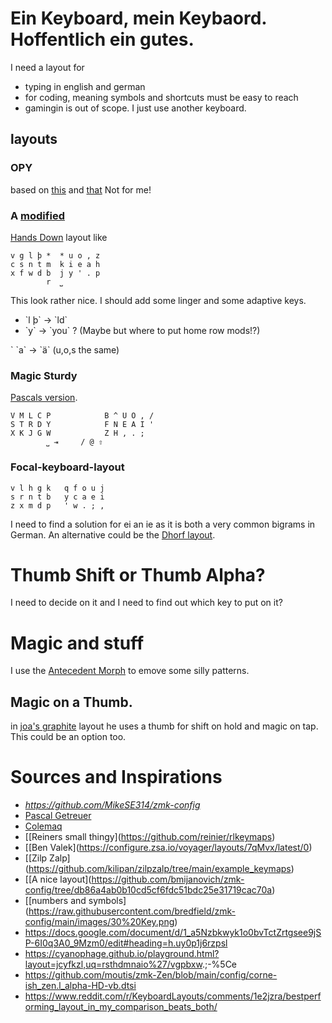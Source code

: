 * Ein Keyboard, mein Keybaord. Hoffentlich ein gutes.

I need a layout for
- typing in english and german
- for coding, meaning symbols and shortcuts must be easy to reach
- gamingin is out of scope. I just use another keyboard.

** layouts
*** OPY
    based on [[https://gitlab.com/voidyourwarranty/yackboard/-/blob/main/layout.md][this]] and [[https://opylayout.wordpress.com/2023/01/21/the-opy-layout/][that]]
    Not for me!
*** A [[https://www.reddit.com/r/KeyboardLayouts/comments/1djzkv1/comment/l9onx07/?utm_source=share&utm_medium=web3x&utm_name=web3xcss&utm_term=1&utm_content=share_button][modified]] 
    [[https://sites.google.com/alanreiser.com/handsdown][Hands Down]] layout like
    #+BEGIN_SRC
    v g l þ *  * u o , z
    c s n t m  k i e a h
    x f w d b  j y ' . p
            r  ⎵
    #+END_SRC

    This look rather nice. I should add some linger and some adaptive keys.
    - `l þ` -> `ld`
    - `y` -> `you` ? (Maybe but where to put home row mods!?)
    ` `a` -> `ä` (u,o,s the same)

*** Magic Sturdy
    [[https://github.com/getreuer/qmk-keymap][Pascals version]].
    #+BEGIN_SRC
    V M L C P            B ^ U O , /
    S T R D Y            F N E A I '
    X K J G W            Z H , . ;
            ⎵ ⇥     / @ ⇧
    #+END_SRC

*** Focal-keyboard-layout
    #+BEGIN_SRC
    v l h g k   q f o u j
    s r n t b   y c a e i
    z x m d p   ' w . ; ,
    #+END_SRC

    I need to find a solution for ei an ie as it is both a very common bigrams in German.
    An alternative could be the [[https://oxey.dev/dhorf/index.html][Dhorf layout]].

* Thumb Shift or Thumb Alpha?
I need to decide on it and I need to find out which key to put on it?

* Magic and stuff
I use the [[https://github.com/klausweiss/zmk/blob/fix/adaptive-keys/docs/docs/behaviors/antecedent-morph.md][Antecedent Morph]] to emove some silly 
patterns.

** Magic on a Thumb.
 in [[https://github.com/joa/graphite][joa's graphite]] layout he uses a thumb for shift on hold and magic on tap. This could
 be an option too.

* Sources and Inspirations
- [[Antecedent Morph Example][https://github.com/MikeSE314/zmk-config]]
- [[https://github.com/getreuer/qmk-keymap][Pascal Getreuer]]
- [[https://colemaq.github.io/variants.htm][Colemaq]]
- [[Reiners small thingy](https://github.com/reinier/rlkeymaps)
- [[Ben Valek](https://configure.zsa.io/voyager/layouts/7qMvx/latest/0)
- [[Zilp Zalp](https://github.com/kilipan/zilpzalp/tree/main/example_keymaps)
- [[A nice layout](https://github.com/bmijanovich/zmk-config/tree/db86a4ab0b10cd5cf6fdc51bdc25e31719cac70a)
- [[numbers and symbols](https://raw.githubusercontent.com/bredfield/zmk-config/main/images/30%20Key.png)
- https://docs.google.com/document/d/1_a5Nzbkwyk1o0bvTctZrtgsee9jSP-6I0q3A0_9Mzm0/edit#heading=h.uy0p1j6rzpsl
- https://cyanophage.github.io/playground.html?layout=jcyfkzl,uq=rsthdmnaio%27/vgpbxw.;-%5Ce
- https://github.com/moutis/zmk-Zen/blob/main/config/corne-ish_zen.l_alpha-HD-vb.dtsi
- https://www.reddit.com/r/KeyboardLayouts/comments/1e2jzra/bestperforming_layout_in_my_comparison_beats_both/
